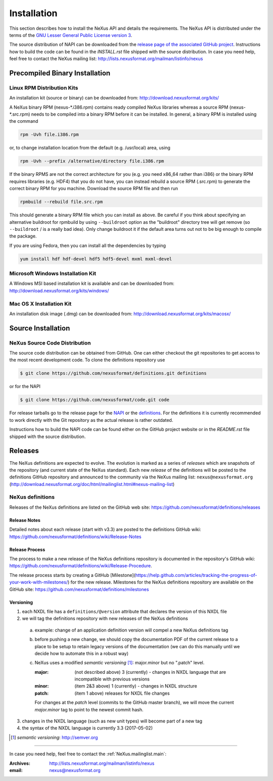 .. index::
   ! single: NAPI; installation
   see: installation; NAPI installation
   see: precompiled executable; NAPI installation
   see: binary executable; NAPI installation

.. _Installation:

Installation
############

.. index::
   single: NAPI; installation; download location
   see: download location; NAPI installation
   see: repository; NAPI installation

This section describes how to install the NeXus API and details the
requirements. The NeXus API is distributed under the terms of the 
`GNU Lesser General Public License version 3 <http://www.gnu.org/licenses/lgpl-3.0.txt>`_.

The source distribution of NAPI can be downloaded from the 
`release page of the associated GitHub project <https://github.com/nexusformat/code/releases>`_.
Instructions how to build the code can be found in the `INSTALL.rst` file
shipped with the source distribution.
In case you need help, feel free to contact the 
NeXus mailing list: http://lists.nexusformat.org/mailman/listinfo/nexus

.. _Installation-Binary:

Precompiled Binary Installation
*******************************


.. _Installation-Linux:

Linux RPM Distribution Kits
===========================

.. index::
   NAPI; installation; RPM
   see: RPM; NAPI installation

An installation kit (source or binary) can be downloaded from:
http://download.nexusformat.org/kits/

A NeXus binary RPM (nexus-\*.i386.rpm) contains ready compiled NeXus libraries whereas a
source RPM (nexus-\*.src.rpm) needs to be compiled into a binary RPM before it can be
installed. In general, a binary RPM is installed using the command

.. code-block:: guess

	rpm -Uvh file.i386.rpm

or, to change installation location from the default (e.g. /usr/local) area, using

.. code-block:: guess

	rpm -Uvh --prefix /alternative/directory file.i386.rpm

If the binary RPMS are not the correct architecture for you (e.g. you need x86_64 rather
than i386) or the binary RPM requires libraries (e.g. HDF4) that you do not have, you can
instead rebuild a source RPM (.src.rpm) to generate the correct binary RPM for you machine.
Download the source RPM file and then run

.. code-block:: guess

	rpmbuild --rebuild file.src.rpm

This should generate a binary RPM file which you can install as above. Be careful if
you think about specifying an alternative buildroot for rpmbuild by using
``--buildroot`` option as the "buildroot" directory tree will get remove (so
``--buildroot`` / is a really bad idea). Only change buildroot it if the default
area turns out not to be big enough to compile the package.

If you are using Fedora, then you can install all the dependencies by typing

.. code-block:: guess

	yum install hdf hdf-devel hdf5 hdf5-devel mxml mxml-devel

.. _Installation-Windows:

Microsoft Windows Installation Kit
==================================

.. index::
   NAPI; installation; Windows
   see: Microsoft Windows; NAPI installation
   see: Windows; NAPI installation

A Windows MSI based installation kit is available and can be downloaded from: 
http://download.nexusformat.org/kits/windows/

.. _Installation-MacOS:

Mac OS X Installation Kit
=========================

.. index::
   NAPI; installation; Mac OS X
   see: Mac OS X; NAPI installation


An installation disk image (.dmg) can be downloaded from: 
http://download.nexusformat.org/kits/macosx/

.. _Installation-Source:

Source Installation
*******************

.. _Installation-Source-Generic:

NeXus Source Code Distribution
==============================

.. index::
   NAPI; installation; source distribution
   see: source distribution; NAPI installation

The source code distribution can be obtained from GitHub. One can either
checkout the git repositories to get access to the most recent development
code.  To clone the definitions repository use 

.. code-block:: bash

   $ git clone https://github.com/nexusformat/definitions.git definitions

or for the NAPI

.. code-block:: bash

   $ git clone https://github.com/nexusformat/code.git code

For release tarballs go to the release page for the 
`NAPI <https://github.com/nexusformat/code/releases>`_ or the 
`definitions <https://github.com/nexusformat/definitions/releases>`_.
For the definitions it is currently recommended to work directly with the 
Git repository as the actual release is rather outdated.

Instructions how to build the NAPI code can be found either on the 
GitHub project website or in the `README.rst` file shipped with the source
distribution.

.. index::
   ! release; NeXus definitions

.. _Releases:

Releases
********

The NeXus definitions are expected to evolve.
The evolution is marked as a series of *releases*
which are snapshots of the repository (and current
state of the NeXus standard).
Each new *release* of the definitions
will be posted to the definitions GitHub repository
and announced to the community via the
NeXus mailing list: ``nexus@nexusformat.org``
(http://download.nexusformat.org/doc/html/mailinglist.html#nexus-mailing-list)

NeXus definitions
=================

Releases of the NeXus definitions are listed on the GitHub web site:
https://github.com/nexusformat/definitions/releases

.. index:: release; notes

Release Notes
-------------

Detailed notes about each release (start with v3.3) are posted
to the definitions GitHub wiki:
https://github.com/nexusformat/definitions/wiki/Release-Notes

.. index:: release; process

Release Process
---------------

The process to make a new release of the NeXus definitions
repository is documented in the repository's GitHub wiki:
https://github.com/nexusformat/definitions/wiki/Release-Procedure.

The release process starts by creating a GitHub 
[Milestone](https://help.github.com/articles/tracking-the-progress-of-your-work-with-milestones/) 
for the new release.
Milestones for the NeXus definitions repository are
available on the GitHub site:
https://github.com/nexusformat/definitions/milestones

.. index:: release; versioning

Versioning
----------

1. each NXDL file has a ``definitions/@version`` attribute that declares the version of this NXDL file
2. we will tag the definitions repository with new releases of the NeXus definitions

  a. example: change of an application definition version will compel a new NeXus definitions tag

  b. before pushing a new change, we should copy the documentation PDF of the current release
     to a place to be setup to retain legacy versions of the documentation 
     (we can do this manually until we decide how to automate this in a robust way)
  
  c. NeXus uses a modified *semantic versioning* [#]_: major.minor  but no ".patch" level.
  
     :major: (not described above) 3 (currently) - changes in NXDL language that are incompatible with previous versions
     :minor: (item 2&3 above) 1 (currently) - changes in NXDL structure
     :patch: (item 1 above) releases for NXDL file changes 
     
     For changes at the *patch* level (commits to the GitHub master branch), we will move the current 
     *major.minor* tag to point to the newest commit hash.

3. changes in the NXDL language (such as new unit types) will become part of a new tag
4. the syntax of the NXDL language is currently 3.3 (2017-05-02)

.. [#] *semantic versioning*: http://semver.org

-----------

In case you need help, feel free to contact the 
:ref:`NeXus.mailinglist.main`: 

:Archives:
   http://lists.nexusformat.org/mailman/listinfo/nexus
:email:
   nexus@nexusformat.org
